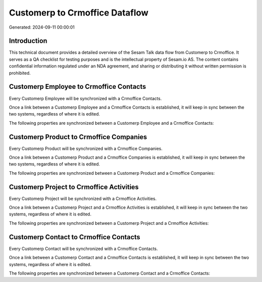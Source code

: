 ===============================
Customerp to Crmoffice Dataflow
===============================

Generated: 2024-09-11 00:00:01

Introduction
------------

This technical document provides a detailed overview of the Sesam Talk data flow from Customerp to Crmoffice. It serves as a QA checklist for testing purposes and is the intellectual property of Sesam.io AS. The content contains confidential information regulated under an NDA agreement, and sharing or distributing it without written permission is prohibited.

Customerp Employee to Crmoffice Contacts
----------------------------------------
Every Customerp Employee will be synchronized with a Crmoffice Contacts.

Once a link between a Customerp Employee and a Crmoffice Contacts is established, it will keep in sync between the two systems, regardless of where it is edited.

The following properties are synchronized between a Customerp Employee and a Crmoffice Contacts:

.. list-table::
   :header-rows: 1

   * - Customerp Employee Property
     - Crmoffice Contacts Property
     - Crmoffice Data Type


Customerp Product to Crmoffice Companies
----------------------------------------
Every Customerp Product will be synchronized with a Crmoffice Companies.

Once a link between a Customerp Product and a Crmoffice Companies is established, it will keep in sync between the two systems, regardless of where it is edited.

The following properties are synchronized between a Customerp Product and a Crmoffice Companies:

.. list-table::
   :header-rows: 1

   * - Customerp Product Property
     - Crmoffice Companies Property
     - Crmoffice Data Type


Customerp Project to Crmoffice Activities
-----------------------------------------
Every Customerp Project will be synchronized with a Crmoffice Activities.

Once a link between a Customerp Project and a Crmoffice Activities is established, it will keep in sync between the two systems, regardless of where it is edited.

The following properties are synchronized between a Customerp Project and a Crmoffice Activities:

.. list-table::
   :header-rows: 1

   * - Customerp Project Property
     - Crmoffice Activities Property
     - Crmoffice Data Type


Customerp Contact to Crmoffice Contacts
---------------------------------------
Every Customerp Contact will be synchronized with a Crmoffice Contacts.

Once a link between a Customerp Contact and a Crmoffice Contacts is established, it will keep in sync between the two systems, regardless of where it is edited.

The following properties are synchronized between a Customerp Contact and a Crmoffice Contacts:

.. list-table::
   :header-rows: 1

   * - Customerp Contact Property
     - Crmoffice Contacts Property
     - Crmoffice Data Type

